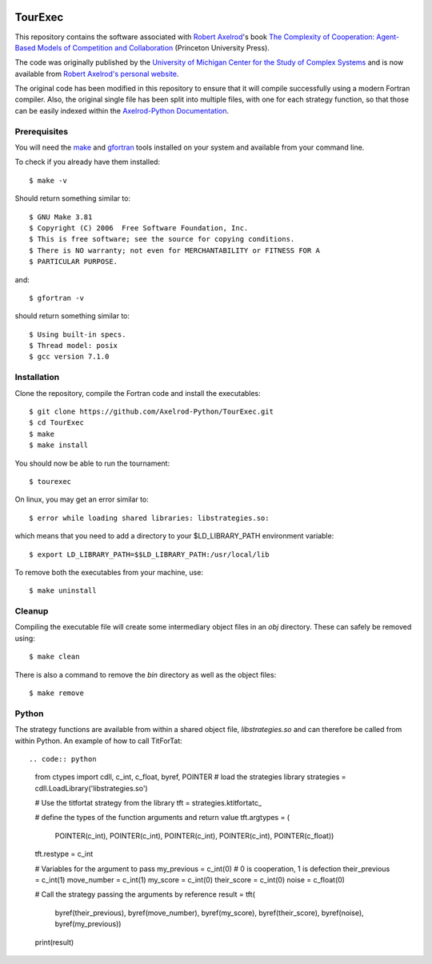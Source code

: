 .. image:: https://zenodo.org/badge/97823268.svg
   :target: https://zenodo.org/badge/latestdoi/97823268

TourExec
========

This repository contains the software associated with
`Robert Axelrod <http://www-personal.umich.edu/%7Eaxe/>`_'s book `The Complexity of
Cooperation: Agent-Based Models of Competition and Collaboration
<http://press.princeton.edu/titles/6144.html>`_ (Princeton University Press).

The code was originally published by the
`University of Michigan Center for the Study of Complex Systems <http://lsa.umich.edu/cscs/>`_
and is now available from
`Robert Axelrod's personal website <http://www-personal.umich.edu/~axe/research/Software/CC/CC2.html>`_.

The original code has been modified in this repository to ensure that it will
compile successfully using a modern Fortran compiler. Also, the original single
file has been split into multiple files, with one for each strategy function,
so that those can be easily indexed within the
`Axelrod-Python Documentation <http://axelrod.readthedocs.io/en/stable/reference/overview_of_strategies.html#axelrod-s-second-tournament>`_.

Prerequisites
-------------

You will need the `make <https://www.gnu.org/software/make/>`_ and
`gfortran <https://gcc.gnu.org/fortran/>`_ tools installed on your system
and available from your command line.

To check if you already have them installed::

	$ make -v

Should return something similar to::

	$ GNU Make 3.81
	$ Copyright (C) 2006  Free Software Foundation, Inc.
	$ This is free software; see the source for copying conditions.
	$ There is NO warranty; not even for MERCHANTABILITY or FITNESS FOR A
	$ PARTICULAR PURPOSE.

and::

	$ gfortran -v

should return something similar to::

	$ Using built-in specs.
	$ Thread model: posix
	$ gcc version 7.1.0

Installation
------------

Clone the repository, compile the Fortran code and install the executables::

	$ git clone https://github.com/Axelrod-Python/TourExec.git
	$ cd TourExec
	$ make
	$ make install

You should now be able to run the tournament::

	$ tourexec

On linux, you may get an error similar to::

	$ error while loading shared libraries: libstrategies.so:

which means that you need to add a directory to your $LD_LIBRARY_PATH
environment variable::

	$ export LD_LIBRARY_PATH=$$LD_LIBRARY_PATH:/usr/local/lib

To remove both the executables from your machine, use::

	$ make uninstall 

Cleanup
-------

Compiling the executable file will create some intermediary object files in an
`obj` directory. These can safely be removed using::

	$ make clean

There is also a command to remove the `bin` directory as well as the object
files::

	$ make remove


Python
------

The strategy functions are available from within a shared object file,
`libstrategies.so` and can therefore be called from within Python. An example
of how to call TitForTat::

.. code:: python

	from ctypes import cdll, c_int, c_float, byref, POINTER
	# load the strategies library
	strategies = cdll.LoadLibrary('libstrategies.so')

	# Use the titfortat strategy from the library
	tft = strategies.ktitfortatc_

	# define the types of the function arguments and return value
	tft.argtypes = (
	    POINTER(c_int), POINTER(c_int), POINTER(c_int), POINTER(c_int),
	    POINTER(c_float))
	tft.restype = c_int

	# Variables for the argument to pass
	my_previous = c_int(0)  # 0 is cooperation, 1 is defection
	their_previous = c_int(1)
	move_number = c_int(1)
	my_score = c_int(0)
	their_score = c_int(0)
	noise = c_float(0)

	# Call the strategy passing the arguments by reference
	result = tft(
	    byref(their_previous), byref(move_number), byref(my_score),
	    byref(their_score), byref(noise), byref(my_previous))

	print(result)
